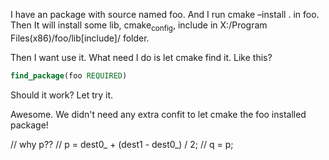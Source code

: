 I have an package with source named foo. And I run cmake --install . in foo.
Then It will install some lib, cmake_config, include in X:/Program Files(x86)/foo/lib[include]/ folder.

Then I want use it. What need I do is let cmake find it. Like this?
#+BEGIN_SRC cmake
find_package(foo REQUIRED)
#+END_SRC

Should it work? Let try it.

Awesome. We didn't need any extra confit to let cmake the foo installed package!






	// why p??
	// p = dest0_ + (dest1 - dest0_) / 2;
	// q = p;
    
